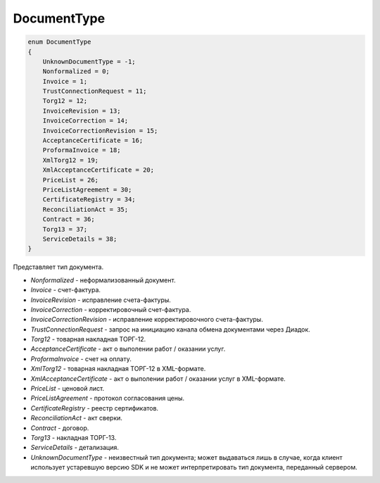 DocumentType
============

.. code-block:: protobuf

    enum DocumentType
    {
        UnknownDocumentType = -1;
        Nonformalized = 0;
        Invoice = 1;
        TrustConnectionRequest = 11;
        Torg12 = 12;
        InvoiceRevision = 13;
        InvoiceCorrection = 14;
        InvoiceCorrectionRevision = 15;
        AcceptanceCertificate = 16;
        ProformaInvoice = 18;
        XmlTorg12 = 19;
        XmlAcceptanceCertificate = 20;
        PriceList = 26;
        PriceListAgreement = 30;
        CertificateRegistry = 34;
        ReconciliationAct = 35;
        Contract = 36;
        Torg13 = 37;
        ServiceDetails = 38;
    }

Представляет тип документа.

-  *Nonformalized* - неформализованный документ.
-  *Invoice* - счет-фактура.
-  *InvoiceRevision* - исправление счета-фактуры.
-  *InvoiceCorrection* - корректировочный счет-фактура.
-  *InvoiceCorrectionRevision* - исправление корректировочного счета-фактуры.
-  *TrustConnectionRequest* - запрос на инициацию канала обмена документами через Диадок.
-  *Torg12* - товарная накладная ТОРГ-12.
-  *AcceptanceCertificate* - акт о выполении работ / оказании услуг.
-  *ProformaInvoice* - счет на оплату.
-  *XmlTorg12* - товарная накладная ТОРГ-12 в XML-формате.
-  *XmlAcceptanceCertificate* - акт о выполении работ / оказании услуг в XML-формате.
-  *PriceList* - ценовой лист.
-  *PriceListAgreement* - протокол согласования цены.
-  *CertificateRegistry* - реестр сертификатов.
-  *ReconciliationAct* - акт сверки.
-  *Contract* - договор.
-  *Torg13* - накладная ТОРГ-13.
-  *ServiceDetails* - детализация.
-  *UnknownDocumentType* - неизвестный тип документа; может выдаваться лишь в случае, когда клиент использует устаревшую версию SDK и не может интерпретировать тип документа, переданный сервером.
